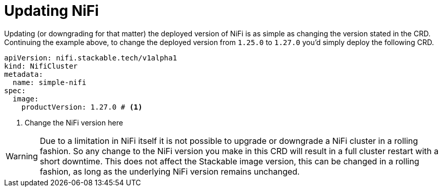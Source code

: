 = Updating NiFi

Updating (or downgrading for that matter) the deployed version of NiFi is as simple as changing the version stated in the CRD.
Continuing the example above, to change the deployed version from `1.25.0` to `1.27.0` you'd simply deploy the following CRD.

[source,yaml]
----
apiVersion: nifi.stackable.tech/v1alpha1
kind: NifiCluster
metadata:
  name: simple-nifi
spec:
  image:
    productVersion: 1.27.0 # <1>
----

<1> Change the NiFi version here

WARNING: Due to a limitation in NiFi itself it is not possible to upgrade or downgrade a NiFi cluster in a rolling fashion.
So any change to the NiFi version you make in this CRD will result in a full cluster restart with a short downtime.
This does not affect the Stackable image version, this can be changed in a rolling fashion, as long as the underlying NiFi version remains unchanged.
